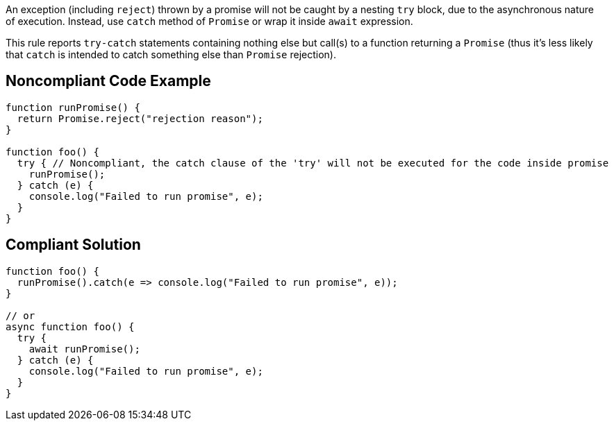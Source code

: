 An exception (including ``++reject++``) thrown by a promise will not be caught by a nesting ``++try++`` block, due to the asynchronous nature of execution. Instead, use ``++catch++`` method of ``++Promise++`` or wrap it inside ``++await++`` expression.


This rule reports ``++try-catch++`` statements containing nothing else but call(s) to a function returning a ``++Promise++`` (thus it's less likely that ``++catch++`` is intended to catch something else than ``++Promise++`` rejection).


== Noncompliant Code Example

----
function runPromise() {
  return Promise.reject("rejection reason");
}

function foo() {
  try { // Noncompliant, the catch clause of the 'try' will not be executed for the code inside promise
    runPromise();
  } catch (e) {
    console.log("Failed to run promise", e);
  }
}
----


== Compliant Solution

----
function foo() {
  runPromise().catch(e => console.log("Failed to run promise", e));
}

// or
async function foo() {
  try {
    await runPromise();
  } catch (e) {
    console.log("Failed to run promise", e);
  }
}
----

